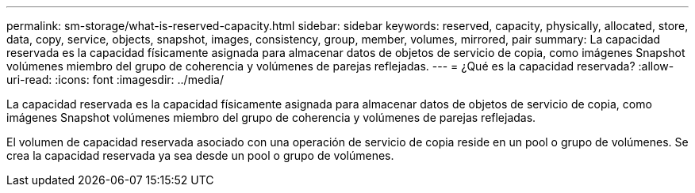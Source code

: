 ---
permalink: sm-storage/what-is-reserved-capacity.html 
sidebar: sidebar 
keywords: reserved, capacity, physically, allocated, store, data, copy, service, objects, snapshot, images, consistency, group, member, volumes, mirrored, pair 
summary: La capacidad reservada es la capacidad físicamente asignada para almacenar datos de objetos de servicio de copia, como imágenes Snapshot volúmenes miembro del grupo de coherencia y volúmenes de parejas reflejadas. 
---
= ¿Qué es la capacidad reservada?
:allow-uri-read: 
:icons: font
:imagesdir: ../media/


[role="lead"]
La capacidad reservada es la capacidad físicamente asignada para almacenar datos de objetos de servicio de copia, como imágenes Snapshot volúmenes miembro del grupo de coherencia y volúmenes de parejas reflejadas.

El volumen de capacidad reservada asociado con una operación de servicio de copia reside en un pool o grupo de volúmenes. Se crea la capacidad reservada ya sea desde un pool o grupo de volúmenes.
